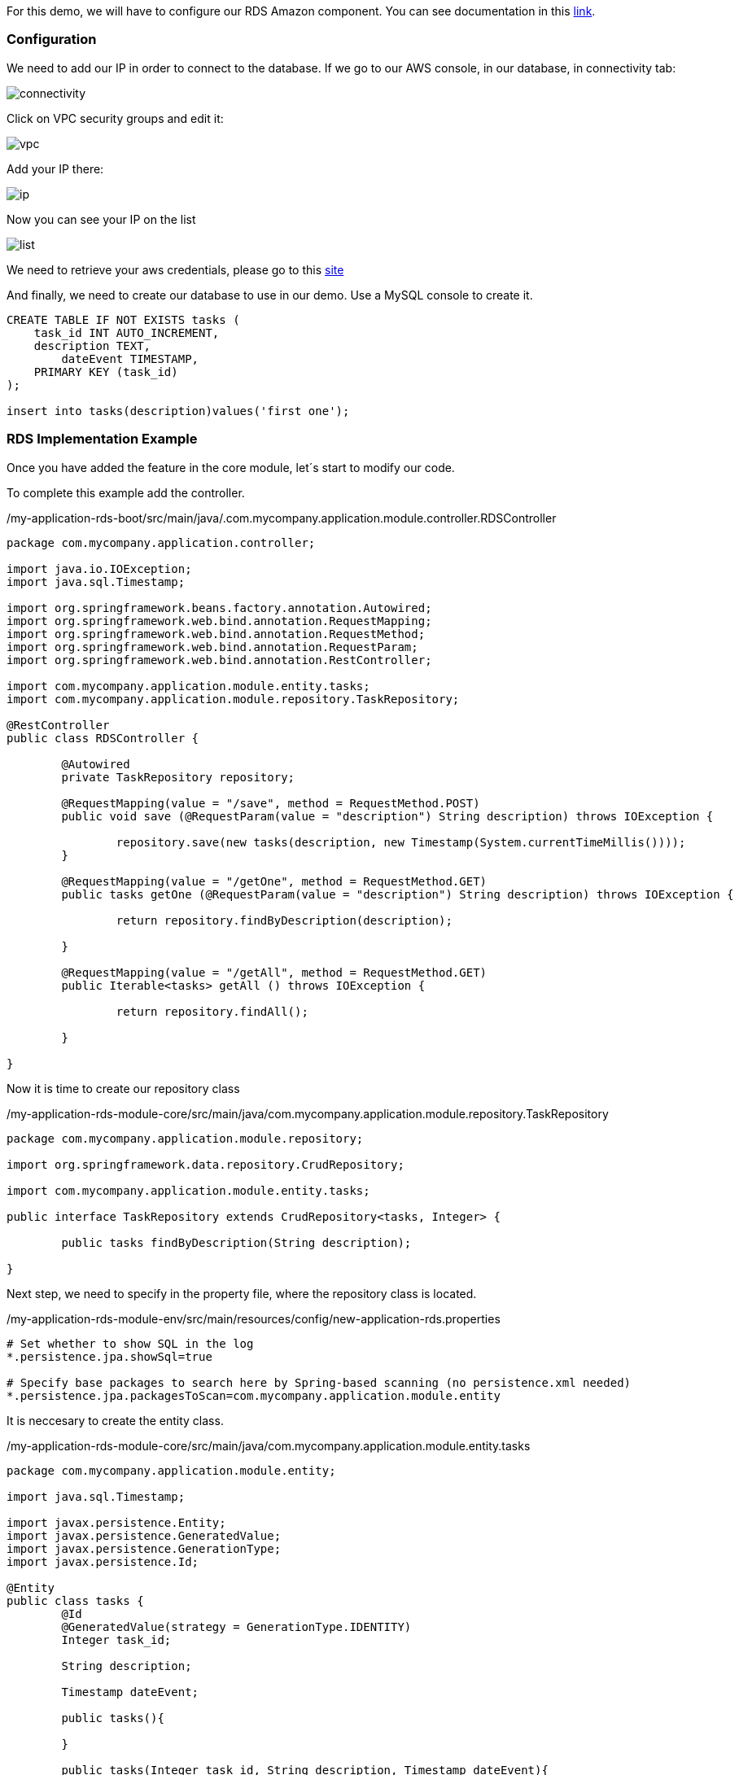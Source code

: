 
:fragment:

For this demo, we will have to configure our RDS Amazon component. You can see documentation in this https://docs.aws.amazon.com/rds/index.html?id=docs_gateway#lang/en_us[link^].


=== Configuration

We need to add our IP in order to connect to the database. If we go to our AWS console, in our database, in connectivity tab:

image::altemista-cloudfwk-documentation/amazon/connectivity.png[align="center"]

Click on VPC security groups and edit it:

image::altemista-cloudfwk-documentation/amazon/vpc.png[align="center"]

Add your IP there:

image::altemista-cloudfwk-documentation/amazon/ip.png[align="center"]

Now you can see your IP on the list

image::altemista-cloudfwk-documentation/amazon/list.png[align="center"]

We need to retrieve your aws credentials, please go to this https://docs.aws.amazon.com/IAM/latest/UserGuide/id_credentials_passwords_admin-change-user.html[site^]

And finally, we need to create our database to use in our demo. Use a MySQL console to create it.

[source,txt,options="nowrap"]
----
CREATE TABLE IF NOT EXISTS tasks (
    task_id INT AUTO_INCREMENT,
    description TEXT,
	dateEvent TIMESTAMP,
    PRIMARY KEY (task_id)
);

insert into tasks(description)values('first one');
----

=== RDS Implementation Example

Once you have added the feature in the core module, let´s start to modify our code.

To complete this example add the controller.
[source,java,options="nowrap"]
./my-application-rds-boot/src/main/java/.com.mycompany.application.module.controller.RDSController
----
package com.mycompany.application.controller;

import java.io.IOException;
import java.sql.Timestamp;

import org.springframework.beans.factory.annotation.Autowired;
import org.springframework.web.bind.annotation.RequestMapping;
import org.springframework.web.bind.annotation.RequestMethod;
import org.springframework.web.bind.annotation.RequestParam;
import org.springframework.web.bind.annotation.RestController;

import com.mycompany.application.module.entity.tasks;
import com.mycompany.application.module.repository.TaskRepository;

@RestController
public class RDSController {
	
	@Autowired
	private TaskRepository repository;
	
	@RequestMapping(value = "/save", method = RequestMethod.POST)
	public void save (@RequestParam(value = "description") String description) throws IOException {
		
		repository.save(new tasks(description, new Timestamp(System.currentTimeMillis())));
	}
	
	@RequestMapping(value = "/getOne", method = RequestMethod.GET)
	public tasks getOne (@RequestParam(value = "description") String description) throws IOException {
		
		return repository.findByDescription(description);

	}
	
	@RequestMapping(value = "/getAll", method = RequestMethod.GET)
	public Iterable<tasks> getAll () throws IOException {
		
		return repository.findAll();
		
	}

}
----

Now it is time to create our repository class

[source,java,options="nowrap"]
./my-application-rds-module-core/src/main/java/com.mycompany.application.module.repository.TaskRepository
----
package com.mycompany.application.module.repository;

import org.springframework.data.repository.CrudRepository;

import com.mycompany.application.module.entity.tasks;

public interface TaskRepository extends CrudRepository<tasks, Integer> {
	
	public tasks findByDescription(String description);
	
}


----

Next step, we need to specify in the property file, where the repository class is located.

[source,property,options="nowrap"]
./my-application-rds-module-env/src/main/resources/config/new-application-rds.properties
----
# Set whether to show SQL in the log
*.persistence.jpa.showSql=true

# Specify base packages to search here by Spring-based scanning (no persistence.xml needed)
*.persistence.jpa.packagesToScan=com.mycompany.application.module.entity

----

It is neccesary to create the entity class.

[source,java,options="nowrap"]
./my-application-rds-module-core/src/main/java/com.mycompany.application.module.entity.tasks
----
package com.mycompany.application.module.entity;

import java.sql.Timestamp;

import javax.persistence.Entity;
import javax.persistence.GeneratedValue;
import javax.persistence.GenerationType;
import javax.persistence.Id;

@Entity
public class tasks {
	@Id
	@GeneratedValue(strategy = GenerationType.IDENTITY)
	Integer task_id;
	
	String description;
	
	Timestamp dateEvent;
	
	public tasks(){
		
	}
	
	public tasks(Integer task_id, String description, Timestamp dateEvent){
		 this.task_id = task_id;
		 this.description = description;
	     this.dateEvent = dateEvent;
	}
	
	public tasks(String description, Timestamp dateEvent){
		this.description = description;
		this.dateEvent = dateEvent;
	}

	public Integer getTask_id() {
		return task_id;
	}

	public void setTask_id(Integer task_id) {
		this.task_id = task_id;
	}

	public String getDescription() {
		return description;
	}

	public void setDescription(String description) {
		this.description = description;
	}

	public Timestamp getDateEvent() {
		return dateEvent;
	}

	public void setDateEvent(Timestamp dateEvent) {
		this.dateEvent = dateEvent;
	}
		

}


----

And finally, the configuration needed to use AWS

[source,xml,options="nowrap"]
./my-application-rds-module-core/src/main/resources/spring/new-application-rds-module-core-amazon-rds.xml
----
<?xml version="1.0" encoding="UTF-8"?>
<beans xmlns="http://www.springframework.org/schema/beans"
	xmlns:xsi="http://www.w3.org/2001/XMLSchema-instance"
	xmlns:context="http://www.springframework.org/schema/context"
	xmlns:aws-context="http://www.springframework.org/schema/cloud/aws/context"
	xmlns:jdbc="http://www.springframework.org/schema/cloud/aws/jdbc"
	xsi:schemaLocation="
		http://www.springframework.org/schema/beans http://www.springframework.org/schema/beans/spring-beans.xsd
		http://www.springframework.org/schema/context http://www.springframework.org/schema/context/spring-context.xsd
				http://www.springframework.org/schema/cloud/aws/context
		http://www.springframework.org/schema/cloud/aws/context/spring-cloud-aws-context-1.0.xsd
		http://www.springframework.org/schema/cloud/aws/jdbc
	   http://www.springframework.org/schema/cloud/aws/jdbc/spring-cloud-aws-jdbc.xsd">

		<context:component-scan base-package="com.mycompany.application.module.amazon" />
	
		<aws-context:context-credentials>
		<aws-context:simple-credentials
			access-key="XXXXXXXXXXXXXXX" secret-key="XXXXXXXXXXXXXXXXXX" />	<!--1-->
	</aws-context:context-credentials>

	<aws-context:context-region region="XXXXXXXXXXXXX" />	<!--2-->

	  <jdbc:data-source
		 db-instance-identifier="mydbinstance"
		 password="mypassword"
		 database-name="test">
 </jdbc:data-source>

</beans>
----

<1> Your AWS credentials.
<2> Your AWS region.



